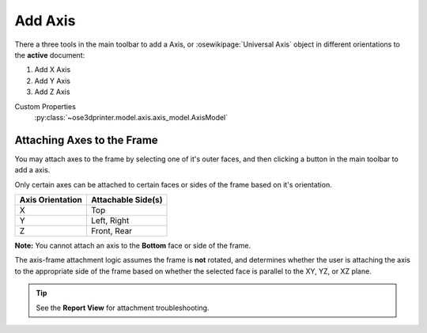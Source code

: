 |X Axis Icon| Add Axis
==========================================

There a three tools in the main toolbar to add a Axis, or :osewikipage:`Universal Axis` object in different orientations to the **active** document:

1. |X Axis Icon| Add X Axis
2. |Y Axis Icon| Add Y Axis
3. |Z Axis Icon| Add Z Axis

.. |X Axis Icon| image:: /../freecad/ose3dprinter/icon/XAxis.svg
   :height: 32px
   :width: 32px
   :alt: Add X Axis Icon

.. |Y Axis Icon| image:: /../freecad/ose3dprinter/icon/YAxis.svg
   :height: 32px
   :width: 32px
   :alt: Add Y Axis Icon

.. |Z Axis Icon| image:: /../freecad/ose3dprinter/icon/ZAxis.svg
   :height: 32px
   :width: 32px
   :alt: Add Z Axis Icon

Custom Properties
   :py:class:`~ose3dprinter.model.axis.axis_model.AxisModel`

Attaching Axes to the Frame
---------------------------
You may attach axes to the frame by selecting one of it's outer faces, and then clicking a button in the main toolbar to add a axis.

.. image:: /_static/attaching-axes-to-frame.gif
   :alt: Attaching X, Y, and Z axes to Top, Right, and Front faces

Only certain axes can be attached to certain faces or sides of the frame based on it's orientation.

================ ==================
Axis Orientation Attachable Side(s)
================ ==================
X                Top
Y                Left, Right
Z                Front, Rear
================ ==================

**Note:** You cannot attach an axis to the **Bottom** face or side of the frame.

The axis-frame attachment logic assumes the frame is **not** rotated, and determines whether the user is attaching the axis to the appropriate side of the frame based on whether the selected face is parallel to the XY, YZ, or XZ plane.

.. Tip:: See the **Report View** for attachment troubleshooting.
